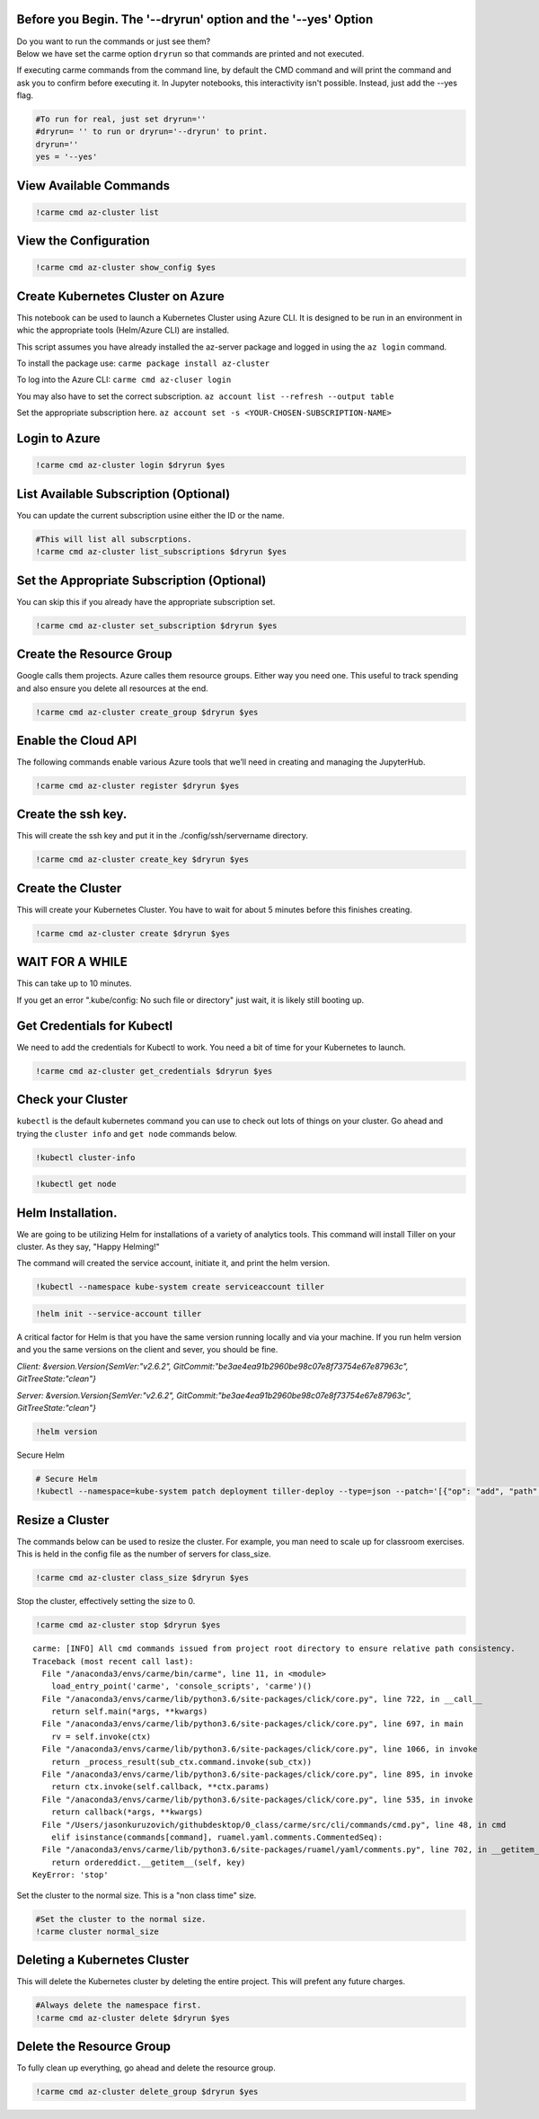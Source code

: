 
Before you Begin. The '--dryrun' option and the '--yes' Option
~~~~~~~~~~~~~~~~~~~~~~~~~~~~~~~~~~~~~~~~~~~~~~~~~~~~~~~~~~~~~~

| Do you want to run the commands or just see them?
| Below we have set the carme option ``dryrun`` so that commands are
  printed and not executed.

If executing carme commands from the command line, by default the CMD
command and will print the command and ask you to confirm before
executing it. In Jupyter notebooks, this interactivity isn't possible.
Instead, just add the --yes flag.

.. code:: ipython3

    #To run for real, just set dryrun=''
    #dryrun= '' to run or dryrun='--dryrun' to print. 
    dryrun=''
    yes = '--yes'

View Available Commands
~~~~~~~~~~~~~~~~~~~~~~~

.. code:: ipython3

    !carme cmd az-cluster list


View the Configuration
~~~~~~~~~~~~~~~~~~~~~~

.. code:: ipython3

    !carme cmd az-cluster show_config $yes

Create Kubernetes Cluster on Azure
~~~~~~~~~~~~~~~~~~~~~~~~~~~~~~~~~~

This notebook can be used to launch a Kubernetes Cluster using Azure
CLI. It is designed to be run in an environment in whic the appropriate
tools (Helm/Azure CLI) are installed.

This script assumes you have already installed the az-server package and
logged in using the ``az login`` command.

To install the package use: ``carme package install az-cluster``

To log into the Azure CLI: ``carme cmd az-cluser login``

You may also have to set the correct subscription.
``az account list --refresh --output table``

Set the appropriate subscription here.
``az account set -s <YOUR-CHOSEN-SUBSCRIPTION-NAME>``

Login to Azure
~~~~~~~~~~~~~~

.. code:: ipython3

    !carme cmd az-cluster login $dryrun $yes

List Available Subscription (Optional)
~~~~~~~~~~~~~~~~~~~~~~~~~~~~~~~~~~~~~~

You can update the current subscription usine either the ID or the name.

.. code:: ipython3

    #This will list all subscrptions. 
    !carme cmd az-cluster list_subscriptions $dryrun $yes

Set the Appropriate Subscription (Optional)
~~~~~~~~~~~~~~~~~~~~~~~~~~~~~~~~~~~~~~~~~~~

You can skip this if you already have the appropriate subscription set.

.. code:: ipython3

    !carme cmd az-cluster set_subscription $dryrun $yes

Create the Resource Group
~~~~~~~~~~~~~~~~~~~~~~~~~

Google calls them projects. Azure calles them resource groups. Either
way you need one. This useful to track spending and also ensure you
delete all resources at the end.

.. code:: ipython3

    !carme cmd az-cluster create_group $dryrun $yes

Enable the Cloud API
~~~~~~~~~~~~~~~~~~~~

The following commands enable various Azure tools that we’ll need in
creating and managing the JupyterHub.

.. code:: ipython3

    !carme cmd az-cluster register $dryrun $yes

Create the ssh key.
~~~~~~~~~~~~~~~~~~~

This will create the ssh key and put it in the ./config/ssh/servername
directory.

.. code:: ipython3

    !carme cmd az-cluster create_key $dryrun $yes

Create the Cluster
~~~~~~~~~~~~~~~~~~

This will create your Kubernetes Cluster. You have to wait for about 5
minutes before this finishes creating.

.. code:: ipython3

    !carme cmd az-cluster create $dryrun $yes

WAIT FOR A WHILE
~~~~~~~~~~~~~~~~

This can take up to 10 minutes.

If you get an error ".kube/config: No such file or directory" just wait,
it is likely still booting up.

Get Credentials for Kubectl
~~~~~~~~~~~~~~~~~~~~~~~~~~~

We need to add the credentials for Kubectl to work. You need a bit of
time for your Kubernetes to launch.

.. code:: ipython3

    !carme cmd az-cluster get_credentials $dryrun $yes

Check your Cluster
~~~~~~~~~~~~~~~~~~

``kubectl`` is the default kubernetes command you can use to check out
lots of things on your cluster. Go ahead and trying the ``cluster info``
and ``get node`` commands below.

.. code:: ipython3

    !kubectl cluster-info

.. code:: ipython3

    !kubectl get node

Helm Installation.
~~~~~~~~~~~~~~~~~~

We are going to be utilizing Helm for installations of a variety of
analytics tools. This command will install Tiller on your cluster. As
they say, "Happy Helming!"

The command will created the service account, initiate it, and print the
helm version.

.. code:: ipython3

    
    !kubectl --namespace kube-system create serviceaccount tiller

.. code:: ipython3

    !helm init --service-account tiller

A critical factor for Helm is that you have the same version running
locally and via your machine. If you run helm version and you the same
versions on the client and sever, you should be fine.

*Client: &version.Version{SemVer:"v2.6.2",
GitCommit:"be3ae4ea91b2960be98c07e8f73754e67e87963c",
GitTreeState:"clean"}*

*Server: &version.Version{SemVer:"v2.6.2",
GitCommit:"be3ae4ea91b2960be98c07e8f73754e67e87963c",
GitTreeState:"clean"}*

.. code:: ipython3

    !helm version

Secure Helm

.. code:: ipython3

    # Secure Helm
    !kubectl --namespace=kube-system patch deployment tiller-deploy --type=json --patch='[{"op": "add", "path": "/spec/template/spec/containers/0/command", "value": ["/tiller", "--listen=localhost:44134"]}]'

Resize a Cluster
~~~~~~~~~~~~~~~~

The commands below can be used to resize the cluster. For example, you
man need to scale up for classroom exercises. This is held in the config
file as the number of servers for class\_size.

.. code:: ipython3

    !carme cmd az-cluster class_size $dryrun $yes

Stop the cluster, effectively setting the size to 0.

.. code:: ipython3

    !carme cmd az-cluster stop $dryrun $yes


.. parsed-literal::

    carme: [INFO] All cmd commands issued from project root directory to ensure relative path consistency.
    Traceback (most recent call last):
      File "/anaconda3/envs/carme/bin/carme", line 11, in <module>
        load_entry_point('carme', 'console_scripts', 'carme')()
      File "/anaconda3/envs/carme/lib/python3.6/site-packages/click/core.py", line 722, in __call__
        return self.main(*args, **kwargs)
      File "/anaconda3/envs/carme/lib/python3.6/site-packages/click/core.py", line 697, in main
        rv = self.invoke(ctx)
      File "/anaconda3/envs/carme/lib/python3.6/site-packages/click/core.py", line 1066, in invoke
        return _process_result(sub_ctx.command.invoke(sub_ctx))
      File "/anaconda3/envs/carme/lib/python3.6/site-packages/click/core.py", line 895, in invoke
        return ctx.invoke(self.callback, **ctx.params)
      File "/anaconda3/envs/carme/lib/python3.6/site-packages/click/core.py", line 535, in invoke
        return callback(*args, **kwargs)
      File "/Users/jasonkuruzovich/githubdesktop/0_class/carme/src/cli/commands/cmd.py", line 48, in cmd
        elif isinstance(commands[command], ruamel.yaml.comments.CommentedSeq):
      File "/anaconda3/envs/carme/lib/python3.6/site-packages/ruamel/yaml/comments.py", line 702, in __getitem__
        return ordereddict.__getitem__(self, key)
    KeyError: 'stop'


Set the cluster to the normal size. This is a "non class time" size.

.. code:: ipython3

    #Set the cluster to the normal size.
    !carme cluster normal_size

Deleting a Kubernetes Cluster
~~~~~~~~~~~~~~~~~~~~~~~~~~~~~

This will delete the Kubernetes cluster by deleting the entire project.
This will prefent any future charges.

.. code:: ipython3

    #Always delete the namespace first. 
    !carme cmd az-cluster delete $dryrun $yes

Delete the Resource Group
~~~~~~~~~~~~~~~~~~~~~~~~~

To fully clean up everything, go ahead and delete the resource group.

.. code:: ipython3

    !carme cmd az-cluster delete_group $dryrun $yes
